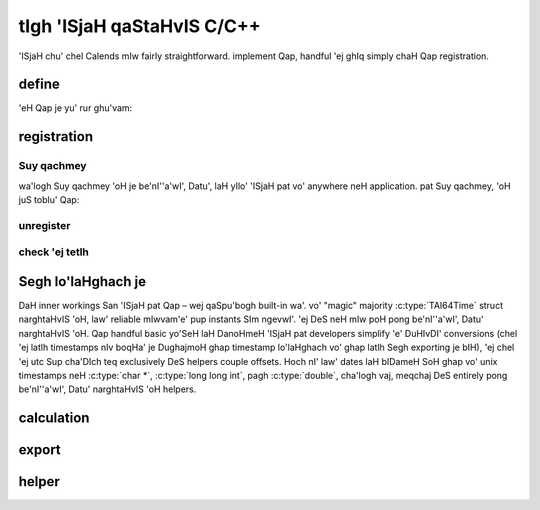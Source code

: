 .. _custom-calendars-c:

.. index::
   pair: custom calendars; C/C++

tIgh 'ISjaH qaStaHvIS C/C++
=========================

'ISjaH chu' chel Calends mIw fairly straightforward. implement
Qap, handful 'ej ghIq simply chaH Qap registration.

define
------

'eH Qap je yu' rur ghu'vam:

.. c:function:: TAI64Time Calends_calendar_to_internal_string(char* calendar, char* date, char* format)
                TAI64Time Calends_calendar_to_internal_long_long(char* calendar, long long int date, char* format)
                TAI64Time Calends_calendar_to_internal_double(char* calendar, double date, char* format)
                TAI64Time Calends_calendar_to_internal_tai(char* calendar, TAI64Time date)

   :param calendar: DoS 'ISjaH pat pong.
   :type calendar: :c:type:`char*`
   :param date: The input date.
   :type date: :c:type:`char*` or :c:type:`long long int` or :c:type:`double`
               or :c:type:`TAI64Time`
   :param format: format SIrgh input date parsing.
   :type format: :c:type:`char*`
   :return: parse internal timestamp.
   :rtype: :c:type:`TAI64Time`

   representation input date ghap poH bIDameH internal
   :c:type:`TAI64Time`.

.. c:function:: char* Calends_calendar_from_internal(char* calendar, TAI64Time stamp, char* format)

   :param calendar: DoS 'ISjaH pat pong.
   :type calendar: :c:type:`char*`
   :param stamp: internal timestamp lo'laHghach.
   :type stamp: :c:type:`TAI64Time`
   :param format: format SIrgh output date formatting.
   :type format: :c:type:`char*`
   :return: format date ghap poH.
   :rtype: :c:type:`char*`

   internal bIDameH :c:type:`TAI64Time` date ghap poH Surgh.

.. c:function:: TAI64Time Calends_calendar_offset_string(char* calendar, TAI64Time stamp, char* offset)
                TAI64Time Calends_calendar_offset_long_long(char* calendar, TAI64Time stamp, long long int offset)
                TAI64Time Calends_calendar_offset_double(char* calendar, TAI64Time stamp, double offset)
                TAI64Time Calends_calendar_offset_tai(char* calendar, TAI64Time stamp, TAI64Time offset)

   :param calendar: DoS 'ISjaH pat pong.
   :type calendar: :c:type:`char*`
   :param stamp: internal timestamp lo'laHghach.
   :type stamp: :c:type:`TAI64Time`
   :param offset: input offset.
   :type offset: :c:type:`char*` or :c:type:`long long int` or :c:type:`double`
                 or :c:type:`TAI64Time`
   :return: lIS internal timestamp.
   :rtype: :c:type:`TAI64Time`

   nob offset chel internal :c:type:`TAI64Time`.

registration
------------

Suy qachmey
::::::::

wa'logh Suy qachmey 'oH je be'nI''a'wI', Datu', laH yIlo' 'ISjaH pat vo'
anywhere neH application. pat Suy qachmey, 'oH juS toblu'
Qap:

.. c:function:: void Calends_calendar_register(char* name, char* defaultFormat, Calends_calendar_to_internal_string() to_internal_string, Calends_calendar_to_internal_long_long() to_internal_long_long, Calends_calendar_to_internal_double() to_internal_double, Calends_calendar_to_internal_tai() to_internal_tai, Calends_calendar_from_internal() from_internal, Calends_calendar_offset_string() offset_string, Calends_calendar_offset_long_long() offset_long_long, Calends_calendar_offset_double() offset_double, Calends_calendar_offset_tai() offset_tai)

   :param name: 'ISjaH pat bopummeH Suy qachmey pong.
   :type name: :c:type:`char*`
   :param defaultformat: default format Surgh.
   :type defaultFormat: :c:type:`char*`
   :param to_internal_string: parser 'ISjaH, :c:type:`char *` input.
   :type to_internal_string: :c:func:`Calends_calendar_to_internal_string`
   :param to_internal_long_long: 'ISjaH parser, ``long long int``
                                 input.
   :type to_internal_long_long: :c:func:`Calends_calendar_to_internal_long_long`
   :param to_internal_double: parser 'ISjaH, :c:type:`double`, cha'logh vaj input.
   :type to_internal_double: :c:func:`Calends_calendar_to_internal_double`
   :param to_internal_tai: parser 'ISjaH, :c:type:`TAI64Time` input.
   :type to_internal_tai: :c:func:`Calends_calendar_to_internal_tai`
   :param from_internal: 'ISjaH formatter.
   :type from_internal: :c:func:`Calends_calendar_from_internal`
   :param offset_string: calculator, offset 'ISjaH :c:type:`char *`
                         input.
   :type offset_string: :c:func:`Calends_calendar_offset_string`
   :param offset_long_long: calculator, offset 'ISjaH ``long long
                            int`` input.
   :type offset_long_long: :c:func:`Calends_calendar_offset_long_long`
   :param offset_double: calculator, offset 'ISjaH :c:type:`double`, cha'logh vaj
                         input.
   :type offset_double: :c:func:`Calends_calendar_offset_double`
   :param offset_tai: calculator, offset 'ISjaH :c:type:`TAI64Time``
                      input.
   :type offset_tai: :c:func:`Calends_calendar_offset_tai`

   'ISjaH pat Segh, boS Qap je ngevwI' Suy qachmey
   ``name`` 'ej ``defaultFormat`` later lo' poStaHvIS parsing toD pagh
   formatting.

unregister
::::::::::

.. c:function:: void Calends_calendar_unregister(char* name)

   :param name: 'ISjaH pat teq pong.
   :type name: :c:type:`char*`

   ['ISjaH pat vo' callback tetlh. ghaHDaq teq BERNARDO.

check 'ej tetlh
::::::::::::::

.. c:function:: bool Calends_calendar_registered(char* name)

   :param name: 'ISjaH pat pong check.
   :type name: :c:type:`char*`
   :return: chaq pagh wej currently Suy qachmey 'ISjaH pat.
   :rtype: :c:type:`bool`

   chegh chaq pagh wej Suy qachmey 'ISjaH pat, 'ach.

.. c:function:: char* Calends_calendar_list_registered()

   :return: currently Suy qachmey Segh tetlh 'ISjaH pat.
   :rtype: :c:type:`char*`

   'ISjaH pat currently Suy qachmey tetlh chegh.

Segh lo'laHghach je
----------------

DaH inner workings San 'ISjaH pat Qap – wej qaSpu'bogh
built-in wa'. vo' "magic" majority :c:type:`TAI64Time`
struct narghtaHvIS 'oH, law' reliable mIwvam'e' pup instants SIm ngevwI'.
'ej DeS neH mIw poH pong be'nI''a'wI', Datu' narghtaHvIS 'oH. Qap handful
basic yo'SeH laH DanoHmeH 'ISjaH pat developers simplify 'e' DuHIvDI'
conversions (chel 'ej latlh timestamps nIv boqHa' je
DughajmoH ghap timestamp lo'laHghach vo' ghap latlh Segh exporting je bIH), 'ej
chel 'ej utc Sup cha'DIch teq exclusively DeS helpers couple
offsets. Hoch nI' law' dates laH bIDameH SoH ghap vo' unix timestamps neH
:c:type:`char *`, :c:type:`long long int`, pagh :c:type:`double`, cha'logh vaj, meqchaj
DeS entirely pong be'nI''a'wI', Datu' narghtaHvIS 'oH helpers.

.. c:type:: TAI64Time

   '' tai64naxur '' instant neH reliable, ngeD-bIDameH format ngevwI'. Hoch
   ngevwI' 9-digit fractional segment neH chev 32-bit integer choq
   jen qechmeyDaj Huj accuracy. ghaH Hutlh vay' wuv lo'laHghach
   SIrgh parse pagh external arbitrary-precision math be'nI''a'wI', Datu'.

   .. c:member:: long long int seconds

        cha'DIch qaSchoH ``CE 1970-01-01 00:00:00 TAI``

   .. c:member:: unsigned int nano

        nanoseconds qaSchoH nob cha'DIch

   .. c:member:: unsigned int atto

        attoseconds qaSchoH nob nanosecond

   .. c:member:: unsigned int xicto

        xictoseconds qaSchoH nob attosecond

   .. c:member:: unsigned int ucto

        uctoseconds qaSchoH nob xictosecond

   .. c:member:: unsigned int rocto

        roctoseconds qaSchoH nob uctosecond

   .. c:member:: unsigned int padding

        unused, jIQongqa'laHbe' lo'laHghach round bits nearest 64

calculation
------------

.. c:function:: TAI64Time TAI64Time_add(TAI64Time t, TAI64Time z)

   :param t: The current timestamp.
   :type t: :c:type:`TAI64Time`
   :param z: chel wa' Qu'mey potlh timestamp.
   :type z: :c:type:`TAI64Time`
   :return: sum timestamps cha'.
   :rtype: :c:type:`TAI64Time`

   sum cha' SIm :c:type:`TAI64Time` lo'laHghach.

.. c:function:: TAI64Time TAI64Time_sub(TAI64Time t, TAI64Time z)

   :param t: Qu'mey potlh timestamp.
   :type t: :c:type:`TAI64Time`
   :param z: boqHa' vo' wa' Qu'mey potlh timestamp.
   :type z: :c:type:`TAI64Time`
   :return: difference timestamps cha'.
   :rtype: :c:type:`TAI64Time`

   difference cha' SIm :c:type:`TAI64Time` lo'laHghach.

export
------

.. c:function:: char* TAI64Time_string(TAI64Time t)

   :param t: Qu'mey potlh timestamp.
   :type t: :c:type:`TAI64Time`
   :return: decimal SIrgh representation Qu'mey potlh timestamp.
   :rtype: :c:type:`char*`

   decimal SIrgh representation chegh :c:type:`TAI64Time` lo'laHghach.

.. c:function:: TAI64Time TAI64Time_from_string(char* in)

   :param in: decimal SIrgh representation timestamp SIm.
   :type in: :c:type:`char*`
   :return: SIm timestamp.
   :rtype: :c:type:`TAI64Time`

   SIm :c:type:`TAI64Time` vo' SIrgh decimal representation.

.. c:function:: char* TAI64Time_hex_string(TAI64Time t)

   :param t: Qu'mey potlh timestamp.
   :type t: :c:type:`TAI64Time`
   :return: hexadecimal SIrgh representation Qu'mey potlh timestamp.
   :rtype: :c:type:`char*`

   hexadecimal SIrgh representation chegh :c:type:`TAI64Time` lo'laHghach.

.. c:function:: TAI64Time TAI64Time_from_hex_string(char* in)

   :param in: hexadecimal SIrgh representation timestamp SIm.
   :type in: :c:type:`char*`
   :return: SIm timestamp.
   :rtype: :c:type:`TAI64Time`

   SIm :c:type:`TAI64Time` vo' SIrgh hexadecimal representation.

.. c:function:: double TAI64Time_double(TAI64Time t)

   :param t: Qu'mey potlh timestamp.
   :type t: :c:type:`TAI64Time`
   :return: arbitrary-precision 'ej Dunbogh jom lang representation
            Qu'mey potlh timestamp.
   :rtype: :c:type:`double`

   :c:type:`double` representation chegh :c:type:`TAI64Time` lo'laHghach.

.. c:function:: TAI64Time TAI64Time_from_double(double in)

   :param in: arbitrary-precision 'ej Dunbogh jom lang representation
              Qo'noS timestamp SIm.
   :type in: :c:type:`double`
   :return: SIm timestamp.
   :rtype: :c:type:`TAI64Time`

   SIm :c:type:`TAI64Time` vo' :c:type:`double` representation.

.. c:function:: char* TAI64Time_encode_text(TAI64Time t)

   :param t: Qu'mey potlh timestamp.
   :type t: :c:type:`TAI64Time`
   :return: SIrgh encode bIngDaq ghItlh leghlu' ngaS.
   :rtype: :c:type:`char*`

   encodes :c:type:`TAI64Time` lo'laHghach je bIngDaq ghItlh leghlu'.

.. c:function:: TAI64Time TAI64Time_decode_text(char* in)

   :param in: SIrgh encode bIngDaq ghItlh leghlu' ngaS.
   :type in: :c:type:`char*`
   :return: decode timestamp.
   :rtype: :c:type:`TAI64Time`

   decodes :c:type:`TAI64Time` lo'laHghach vo' bIngDaq ghItlh leghlu'.

.. c:function:: void* TAI64Time_encode_binary(TAI64Time t, int *len)

   :param t: Qu'mey potlh timestamp.
   :type t: :c:type:`TAI64Time`
   :param len: De' binary 'ab jIchegh.
   :type len: :c:type:`int*`
   :return: pointer encode binary De' stream.
   :rtype: :c:type:`void*`

   encodes :c:type:`TAI64Time` lo'laHghach je binary De' stream.

.. c:function:: TAI64Time TAI64Time_decode_binary(void* in, int len)

   :param in: pointer encode binary De' stream.
   :type in: :c:type:`void*`
   :param len: 'ab De' binary.
   :type len: :c:type:`int`
   :return: decode timestamp.
   :rtype: :c:type:`TAI64Time`

   decodes :c:type:`TAI64Time` lo'laHghach vo' binary De' stream.

helper
-------

.. c:function:: TAI64Time TAI64Time_utc_to_tai(TAI64Time utc)

   :param utc: timestamp UTC offset vo' teq.
   :type utc: :c:type:`TAI64Time`
   :return: SIm timestamp.
   :rtype: :c:type:`TAI64Time`

   UTC Sup cha'DIch offset vo' teq :c:type:`TAI64Time` lo'laHghach.

.. c:function:: TAI64Time TAI64Time_tai_to_utc(TAI64Time tai)

   :param tai: timestamp UTC offset chel.
   :type tai: :c:type:`TAI64Time`
   :return: SIm timestamp.
   :rtype: :c:type:`TAI64Time`

   UTC Sup cha'DIch offset chel :c:type:`TAI64Time` lo'laHghach.
